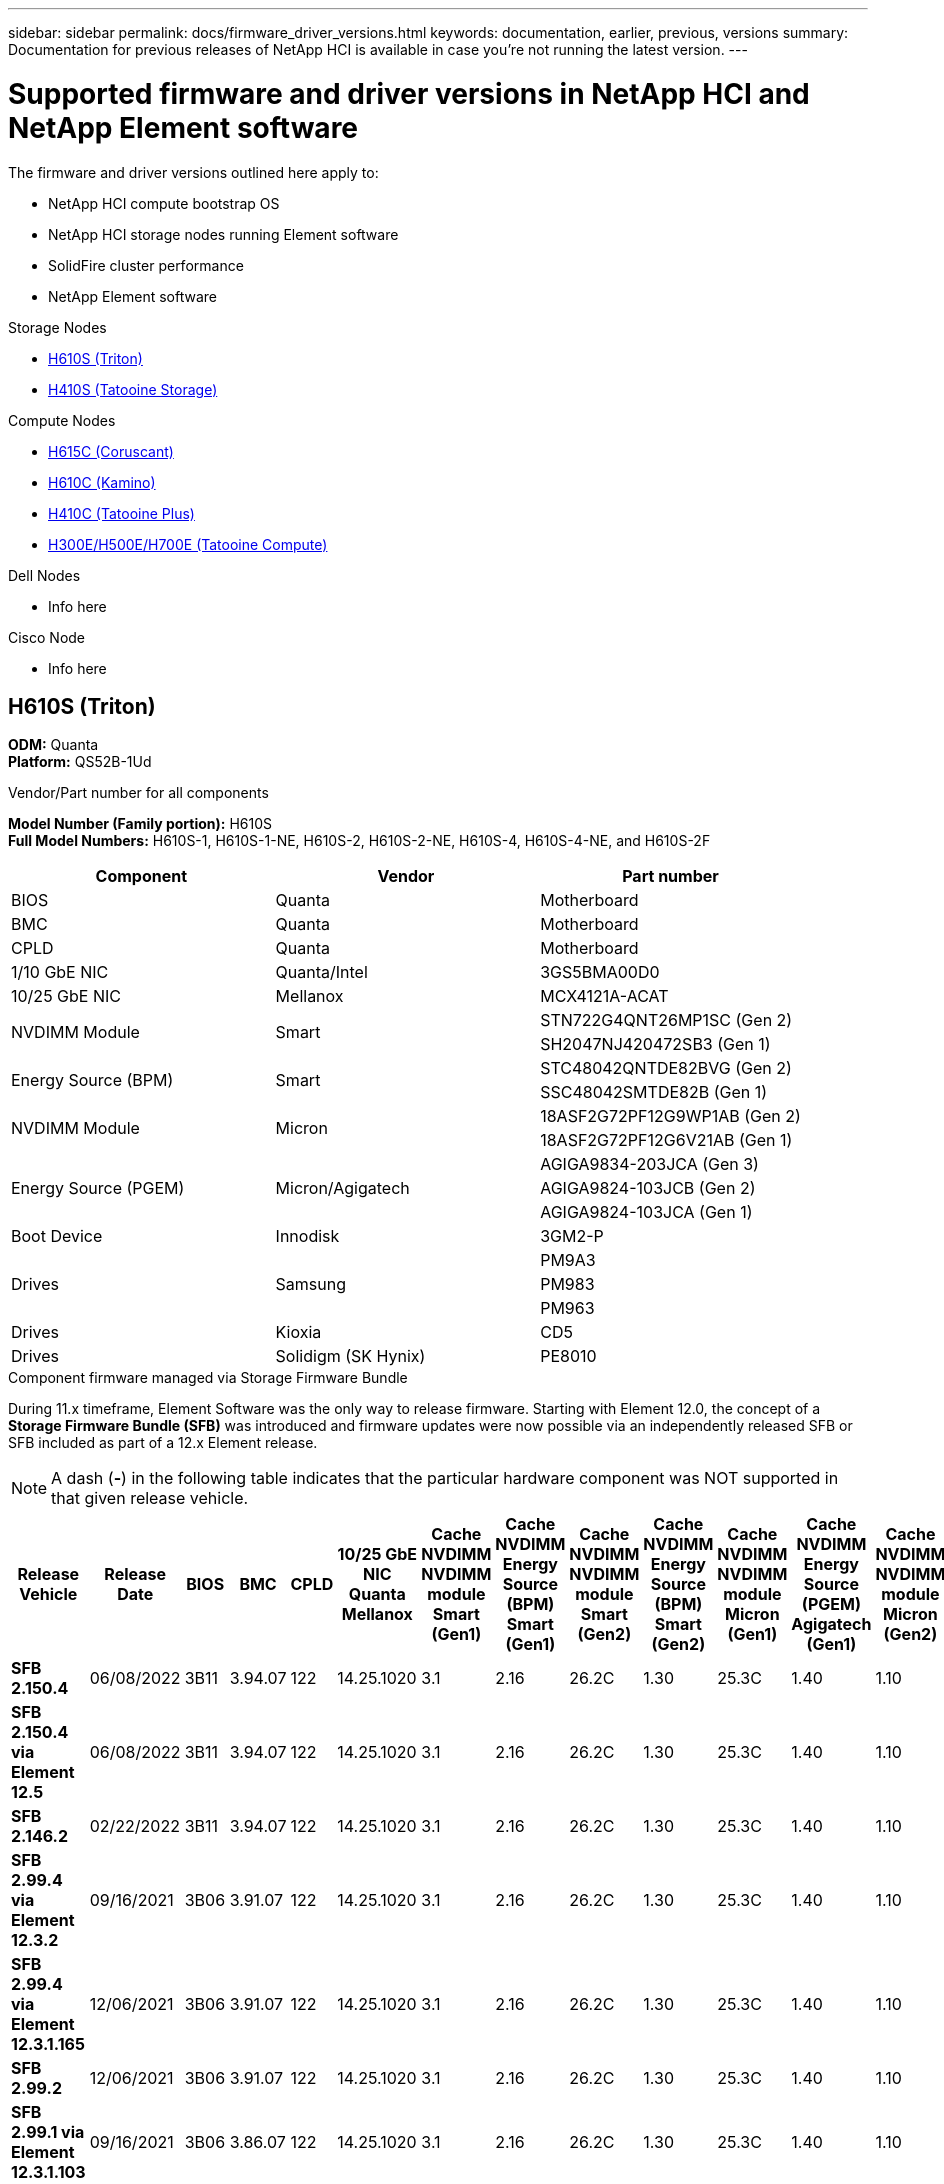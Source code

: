 ---
sidebar: sidebar
permalink: docs/firmware_driver_versions.html
keywords: documentation, earlier, previous, versions
summary: Documentation for previous releases of NetApp HCI is available in case you're not running the latest version.
---

= Supported firmware and driver versions in NetApp HCI and NetApp Element software
:hardbreaks:
:nofooter:
:icons: font
:linkattrs:
:imagesdir: ../media/
:keywords: hci, earlier, documentation, versions

[.lead]
The firmware and driver versions outlined here apply to:

* NetApp HCI compute bootstrap OS
* NetApp HCI storage nodes running Element software
* SolidFire cluster performance
* NetApp Element software

.Storage Nodes
* <<H610S (Triton)>>
* <<H410S (Tatooine Storage)>>

.Compute Nodes
* <<H615C (Coruscant)>>
* <<H610C (Kamino)>>
* <<H410C (Tatooine Plus)>>
* <<H300E/H500E/H700E (Tatooine Compute)>>

.Dell Nodes
* Info here

.Cisco Node
* Info here

== H610S (Triton)
*ODM:* Quanta
*Platform:* QS52B-1Ud
//*Model Number (Family portion):* H610S
//*Full Model Numbers:* H610S-1, H610S-1-NE, H610S-2, H610S-2-NE, H610S-4, H610S-4-NE, H610S-2F

.Vendor/Part number for all components

*Model Number (Family portion):* H610S
*Full Model Numbers:* H610S-1, H610S-1-NE, H610S-2, H610S-2-NE, H610S-4, H610S-4-NE, and H610S-2F

[cols=3*,options="header"]
|===
| Component
| Vendor
| Part number
| BIOS
| Quanta
| Motherboard
| BMC
| Quanta
| Motherboard
| CPLD
| Quanta
| Motherboard
| 1/10 GbE NIC
| Quanta/Intel
| 3GS5BMA00D0
| 10/25 GbE NIC
| Mellanox
| MCX4121A-ACAT
.2+a| NVDIMM Module
.2+a| Smart
| STN722G4QNT26MP1SC (Gen 2)
//NVDIMM Module #4
| SH2047NJ420472SB3 (Gen 1)
//NVDIMM Module #1
.2+a| Energy Source (BPM)
.2+a| Smart
| STC48042QNTDE82BVG (Gen 2)
//Energy Source #5
| SSC48042SMTDE82B (Gen 1)
//Energy Source #1
.2+a| NVDIMM Module
.2+a| Micron
| 18ASF2G72PF12G9WP1AB (Gen 2)
// NVDIMM Module #3
| 18ASF2G72PF12G6V21AB (Gen 1)
//NVDIMM Module #2
.3+a| Energy Source (PGEM)
.3+a| Micron/Agigatech
| AGIGA9834-203JCA (Gen 3)
// Energy Source #4
| AGIGA9824-103JCB (Gen 2)
//Energy Source #3
| AGIGA9824-103JCA (Gen 1)
//Energy Source #2
| Boot Device
| Innodisk
| 3GM2-P
.3+a| Drives
.3+a| Samsung
| PM9A3
| PM983
| PM963
| Drives
| Kioxia
| CD5
| Drives
| Solidigm (SK Hynix)
| PE8010
|===

.Component firmware managed via Storage Firmware Bundle
During 11.x timeframe, Element Software was the only way to release firmware.  Starting with Element 12.0, the concept of a *Storage Firmware Bundle (SFB)* was introduced and firmware updates were now possible via an independently released SFB or SFB included as part of a 12.x Element release.

NOTE: A dash (*-*) in the following table indicates that the particular hardware component was NOT supported in that given release vehicle.


[cols=25*,options="header"]
|===
| Release Vehicle
| Release Date
| BIOS
| BMC
| CPLD
| 10/25 GbE NIC Quanta Mellanox
| Cache NVDIMM NVDIMM module Smart (Gen1)
| Cache NVDIMM Energy Source (BPM) Smart (Gen1)
| Cache NVDIMM NVDIMM module Smart (Gen2)
| Cache NVDIMM Energy Source (BPM) Smart (Gen2)
| Cache NVDIMM NVDIMM module Micron (Gen1)
| Cache NVDIMM Energy Source (PGEM) Agigatech (Gen1)
| Cache NVDIMM NVDIMM module Micron (Gen2)
| Cache NVDIMM Energy Source (PGEM) Agigatech (Gen2)
| Cache NVDIMM Energy Source (PGEM) Agigatech (Gen3)
| Drive PM963 (SED)
| Drive PM963 (N-SED)
| Drive PM983 (SED)
| Drive PM983 (N-SED)
| Drive CD5 (SED)
| Drive CD5 (N-SED)
| Drive CD5 (FIPS)
| PM9A3 (SED)
| PE8010 (SED)
| PE8010 (N-SED)
| *SFB 2.150.4*
| 06/08/2022
| 3B11
| 3.94.07
| 122
| 14.25.1020
| 3.1
| 2.16
| 26.2C
| 1.30
| 25.3C
| 1.40
| 1.10
| 3.3
| 2.16
| CXV8202Q
| CXV8501Q
| EDA5602Q
| EDA5900Q
| 0109
| 0109
| 0108
| GDC5502Q
| 11092A10
| 110B2A10
| *SFB 2.150.4 via Element 12.5*
| 06/08/2022
| 3B11
| 3.94.07
| 122
| 14.25.1020
| 3.1
| 2.16
| 26.2C
| 1.30
| 25.3C
| 1.40
| 1.10
| 3.3
| 2.16
| CXV8202Q
| CXV8501Q
| EDA5602Q
| EDA5900Q
| 0109
| 0109
| 0108
| GDC5502Q
| 11092A10
| 110B2A10
| *SFB 2.146.2*
| 02/22/2022
| 3B11
| 3.94.07
| 122
| 14.25.1020
| 3.1
| 2.16
| 26.2C
| 1.30
| 25.3C
| 1.40
| 1.10
| 3.3
| 2.16
| CXV8202Q
| CXV8501Q
| EDA5602Q
| EDA5900Q
| 0109
| 0109
| 0108
| GDC5502Q
| 11092A10
| 110B2A10
| *SFB 2.99.4 via Element 12.3.2*
| 09/16/2021
| 3B06
| 3.91.07
| 122
| 14.25.1020
| 3.1
| 2.16
| 26.2C
| 1.30
| 25.3C
| 1.40
| 1.10
| 3.1
| 2.16
| CXV8202Q
| CXV8501Q
| EDA5402Q
| EDA5700Q
| 0109
| 0109
| 0108
| -
| -
| -
| *SFB 2.99.4 via Element 12.3.1.165*
| 12/06/2021
| 3B06
| 3.91.07
| 122
| 14.25.1020
| 3.1
| 2.16
| 26.2C
| 1.30
| 25.3C
| 1.40
| 1.10
| 3.1
| 2.16
| CXV8202Q
| CXV8501Q
| EDA5402Q
| EDA5700Q
| 0109
| 0109
| 0108
| -
| -
| -
| *SFB 2.99.2*
| 12/06/2021
| 3B06
| 3.91.07
| 122
| 14.25.1020
| 3.1
| 2.16
| 26.2C
| 1.30
| 25.3C
| 1.40
| 1.10
| 3.1
| 2.16
| CXV8202Q
| CXV8501Q
| EDA5402Q
| EDA5700Q
| 0109
| 0109
| 0108
| -
| -
| -
| *SFB 2.99.1 via Element 12.3.1.103*
| 09/16/2021
| 3B06
| 3.86.07
| 122
| 14.25.1020
| 3.1
| 2.16
| 26.2C
| 1.30
| 25.3C
| 1.40
| 1.10
| 3.1
| 2.16
| CXV8202Q
| CXV8501Q
| EDA5402Q
| EDA5700Q
| 0109
| 0109
| 0108
| -
| -
| -
| *SFB 2.99 via Element 12.3*
| 04/15/2021
| 3B06
| 3.86.07
| 122
| 14.25.1020
| 3.1
| 2.16
| 26.2C
| 1.30
| 25.3C
| 1.40
| 1.10
| 3.1
| 2.16
| CXV8202Q
| CXV8501Q
| EDA5402Q
| EDA5700Q
| 0109
| 0109
| 0108
| -
| -
| -
| *SFB 2.76.8*
| 02/03/2021
| 3B06
| 3.86.07
| 122
| 14.25.1020
| 3.1
| 2.16
| 26.2C
| 1.30
| 25.3C
| 1.40
| -
| -
| -
| CXV8202Q
| CXV8501Q
| EDA5402Q
| EDA5700Q
| 0109
| 0109
| 0108
| -
| -
| -
| *SFB 2.27.1*
| 09/29/2020
| 3B03
| 3.84.07
| 122
| 14.02.1002
| 3.1
| 2.16
| 26.2C
| 1.30
| 25.3C
| 1.40
| -
| -
| -
| CXV8202Q
| CXV8501Q
| EDA5302Q
| EDA5600Q
| 0108
| 0108
| 0108
| -
| -
| -
| *SFB 2.76.8 via Element 12.2.1*
| 06/02/2021
| 3B06
| 3.86.07
| 122
| 14.25.1020
| 3.1
| 2.16
| 26.2C
| 1.30
| 25.3C
| 1.40
| 1.10
| 3.1
| 2.16
| CXV8202Q
| CXV8501Q
| EDA5402Q
| EDA5700Q
| 0109
| 0109
| 0108
| -
| -
| -
| *SFB 2.21 via Element 12.2*
| 09/29/2020
| 3B03
| 3.84.07
| 122
| 14.22.1002
| 3.1
| 2.16
| 26.2C
| 1.30
| 25.3C
| 1.40
| -
| -
| -
| CXV8202Q
| CXV8501Q
| EDA5302Q
| EDA5600Q
| 0108
| 0108
| 0108
| -
| -
| -
| *SFB 2.76.8 via Element 12.0.1*
| 06/02/2021
| 3B06
| 3.86.07
| 122
| 14.25.1020
| 3.1
| 2.16
| 26.2C
| 1.30
| 25.3C
| 1.40
| 1.10
| 3.1
| 2.16
| CXV8202Q
| CXV8501Q
| EDA5402Q
| EDA5700Q
| 0109
| 0109
| 0108
| -
| -
| -
| *SFB 1.2.17 via Element 12.0*
| 03/20/2020
| 3B03
| 3.78.07
| 122
| 14.22.1002
| 3.1
| 2.16
| 26.2C
| 1.30
| 25.3C
| 1.40
| -
| -
| -
| CXV8202Q
| CXV8501Q
| EDA5202Q
| EDA5200Q
| 0108
| 0108
| 0108
| -
| -
| -
| *Element 11.8*
| 03/11/2020
| 3B03
| 3.78.07
| 122
| 14.22.1002
| 3.1
| 2.16
| 26.2C
| 1.30
| 25.3C
| 1.40
| -
| -
| -
| CXV8202Q
| CXV8501Q
| EDA5202Q
| EDA5200Q
| 0108
| 0108
| 0107
| -
| -
| -
| *Element 11.7*
| 11/21/2019
| 3A10
| 3.76.07
| 117
| 14.22.1002
| 2.C
| 2.07
| 26.2C
| 1.30
| 25.3C
| 1.40
| -
| -
| -
| CXV8202Q
| CXV8501Q
| EDA5202Q
| EDA5200Q
| 0108
| 0108
| 0107
| -
| -
| -
| *Element 11.5.1*
| 02/20/2020
| 3A08
| 3.76.07
| 117
| 14.22.1002
| 2.C
| 2.07
| 26.2C
| 1.30
| 25.3C
| 1.40
| -
| -
| -
| CXV8202Q
| CXV8501Q
| EDA5202Q
| EDA5200Q
| 0108
| 0108
| 0107
| -
| -
| -
| *Element 11.5*
| 09/26/2019
| 3A08
| 3.76.07
| 117
| 14.22.1002
| 2.C
| 2.07
| 26.2C
| 1.30
| -
| -
| -
| -
| -
| CXV8202Q
| CXV8501Q
| EDA5202Q
| EDA5200Q
| -
| -
| 0107
| -
| -
| -
| *Element 11.3.2*
| 02/19/2020
| 3A08
| 3.76.07
| 117
| 14.22.1002
| 2.C
| 2.07
| 26.2C
| 1.30
| 25.3C
| 1.40
| -
| -
| -
| CXV8202Q
| CXV8501Q
| EDA5202Q
| EDA5200Q
| 0108
| 0108
| -
| -
| -
| -
| *Element 11.3.1*
| 08/19/2019
| 3A08
| 3.76.07
| 117
| 14.22.1002
| 2.C
| 2.07
| 26.2C
| 1.30
| -
| -
| -
| -
| -
| CXV8202Q
| CXV8501Q
| EDA5202Q
| EDA5200Q
| -
| -
| -
| -
| -
| -
| *Element 11.1.1*
| 02/19/2020
| 3A06
| 3.70.07
| 117
| 14.22.1002
| 2.C
| 2.07
| 26.2C
| 1.30
| 25.3C
| 1.40
| -
| -
| -
| CXV8202Q
| CXV8501Q
| EDA5202Q
| EDA5200Q
| 0108
| 0108
| -
| -
| -
| -
| *Element 11.1*
| 04/25/2019
| 3A06
| 3.70.07
| 117
| 14.22.1002
| 2.C
| 2.07
| 26.2C
| 1.30
| -
| -
| -
| -
| -
| CXV8202Q
| CXV8501Q
| EDA5202Q
| EDA5200Q
| -
| -
| -
| -
| -
| -
| *Element 11.0.2*
| 02/19/2020
| 3A06
| 3.70.07
| 117
| 14.22.1002
| 2.C
| 2.07
| 26.2C
| 1.30
| 25.3C
| 1.40
| -
| -
| -
| CXV8202Q
| CXV8501Q
| EDA5202Q
| EDA5200Q
| 0108
| 0108
| -
| -
| -
| -
| *Element 11*
| 11/29/2018
| 3A06
| 3.70.07
| 117
| 14.22.1002
| 2.C
| 2.07
| 26.2C
| 1.30
| -
| -
| -
| -
| -
| CXV8202Q
| CXV8501Q
| EDA5202Q
| EDA5200Q
| -
| -
| -
| -
| -
| -
|===

.Component firmware not managed via Storage Firmware Bundle

The following firmware is not managed via a Storage Firmware Bundle:

[cols=2*,options="header"]
|===
| Component | Current version
| 1/10 GbE NIC | 3.2d
0x80000b4b
| Boot device | 3GM2-P
|===

== H410S (Tatooine Storage)
*ODM:* SuperMicro (MSC)
*Platform:* BigTwin X10 - Broadwell

.Vendor/Part number for all components

*Model Number (Family portion):* H410S
*Full Model Numbers:* H410S-0, H410S-1, H410S-1-NE, and H410S-2

[cols=3*,options="header"]
|===
| Component
| Vendor
| Part number
| BIOS
| SMCI
| Motherboard
| BMC
| SMCI
| Motherboard
| CPLD
| SMCI
| Motherboard
| SAS Adapter
| SMCI/Broadcom
| BPN-6S3008N4-1UB-NA11
| MicroController Unit (MCU)
| SMCI
| BPN-SAS3-217BHQ-N4-NA11
| SIOM 1/10 GbE NIC
| SMCI/Intel
| AOC-MH25G-M2S2TM-NA011
| SIOM 10/25 GbE NIC
| SMCI/Mellanox
| AOC-MH25G-M2S2TM-NA011
| AOC 10/25 GbE NIC
| SMCI/Mellanox
| AOC-S25G-M2S-NA011
| Cache NVDIMM
| Radian
| RMS-200
| Cache NVDIMM
| Radian
| RMS-300
| Power Supply
| SMCI
| PWS-2K22A-1R-NA011
| Boot Device
| Intel
| SSDSCKJB240G7
| Boot Device
| Micron
| MTFDDAV240TCB1AR
.2+a| Drives
.2+a| Samsung
| PM883
| PM863
| Drives
| Toshiba
| Hawk-4
|===

.Component firmware managed via Storage Firmware Bundle

Component firmware managed via a Storage Firmware Bundle (SFB).

[cols=12*,options="header"]
|===
| Release Vehicle
| Release Date
| BIOS
| BMC
| 10/25 GbE NIC SMCI Mellanox
| Cache NVDIMM #1
| Cache NVDIMM #2
| Drive PM863 (SED)
| Drive PM863 (N-SED)
| Drive Hawk-4 (SED)
| Drive Hawk-4 (N-SED)
| Drive PM883 (SED)
| *SFB 1.2.17 via Element 12.0*
| 03/20/2020
| NA2.1
| 3.25
| 14.21.1000
| ae3b8cc
| 7d8422bc
| GXT5404Q
| GXT5103Q
| 8ENP7101
| 8ENP6101
| HXT7104Q
| *SFB 2.150.4 via Element 12.5*
| 06/08/2022
| NAT3.4
| 6.98.00
| 14.25.1020
| ae3b8cc
| 7d8422bc
| GXT5404Q
| GXT5103Q
| 8ENP7101
| 8ENP6101
| HXT7A04Q
| *SFB 2.99 via Element 12.3*
| 04/15/2021
| NA2.1
| 6.84.00
| 14.25.1020
| ae3b8cc
| 7d8422bc
| GXT5404Q
| GXT5103Q
| 8ENP7101
| 8ENP6101
| HXT7904Q
| *SFB 2.76.8 via Element 12.2.1*
| 06/02/2021
| NA2.1
| 6.84.00
| 14.25.1020
| ae3b8cc
| 7d8422bc
| GXT5404Q
| GXT5103Q
| 8ENP7101
| 8ENP6101
| HXT7904Q
| *SFB 1.2.17 via Element 12.0*
| 03/20/2020
| NA2.1
| 3.25
| 14.21.1000
| ae3b8cc
| 7d8422bc
| GXT5404Q
| GXT5103Q
| 8ENP7101
| 8ENP6101
| HXT7904Q
| *Element 11.8.2*
| 02/22/2022
| NA2.1
| 3.25
| 14.21.1000
| ae3b8cc
| 7d8422bc
| GXT5404Q
| GXT5103Q
| 8ENP7101
| 8ENP6101
| HXT7904Q
| *Element 11.8.1*
| 06/02/2021
| NA2.1
| 3.25
| 14.21.1000
| ae3b8cc
| 7d8422bc
| GXT5404Q
| GXT5103Q
| 8ENP7101
| 8ENP6101
| HXT7904Q
| *Element 11.8*
| 03/11/2020
| NA2.1
| 3.25
| 14.21.1000
| ae3b8cc
| 7d8422bc
| GXT5404Q
| GXT5103Q
| 8ENP7101
| 8ENP6101
| HXT7904Q
| *Element 11.7*
| 11/21/2019
| NA2.1
| 3.25
| 14.21.1000
| ae3b8cc
| 7d8422bc
| GXT5404Q
| GXT5103Q
| 8ENP7101
| 8ENP6101
| HXT7904Q
| *Element 11.5.1*
| 02/19/2020
| NA2.1
| 3.25
| 14.21.1000
| ae3b8cc
| 7d8422bc
| GXT5404Q
| GXT5103Q
| 8ENP7101
| 8ENP6101
| HXT7904Q
| *Element 11.5*
| 09/26/2019
| NA2.1
| 3.25
| 14.21.1000
| ae3b8cc
| 7d8422bc
| GXT5404Q
| GXT5103Q
| 8ENP7101
| 8ENP6101
| HXT7904Q
| *Element 11.3.2*
| 02/19/2020
| NA2.1
| 3.25
| 14.21.1000
| ae3b8cc
| 7d8422bc
| GXT5404Q
| GXT5103Q
| 8ENP7101
| 8ENP6101
| HXT7904Q
| *Element 11.3.1*
| 08/19/2019
| NA2.1
| 3.25
| 14.21.1000
| ae3b8cc
| 7d8422bc
| GXT5404Q
| GXT5103Q
| 8ENP7101
| 8ENP6101
| HXT7904Q
| *Element 11.1.1*
| 02/19/2020
| NA2.1
| 3.25
| 14.17.2020
| ae3b8cc
| 7d8422bc
| GXT5404Q
| GXT5103Q
| 8ENP7101
| 8ENP6101
| HXT7904Q
| *Element 11.1*
| 04/25/2019
| NA2.1
| 3.25
| 14.17.2020
| ae3b8cc
| 7d8422bc
| GXT5404Q
| GXT5103Q
| 8ENP7101
| 8ENP6101
| HXT7904Q
| *Element 11.0.2*
| 02/19/2020
| NA2.1
| 3.25
| 14.17.2020
| ae3b8cc
| 7d8422bc
| GXT5404Q
| GXT5103Q
| 8ENP7101
| 8ENP6101
| HXT7904Q
| *Element 11.0*
| 11/29/2018
| NA2.1
| 3.25
| 14.17.2020
| ae3b8cc
| -
| GXT5404Q
| GXT5103Q
| 8ENP7101
| 8ENP6101
| HXT7904Q
|===

.Component firmware not managed via Storage Firmware Bundle

The following firmware is not managed via a Storage Firmware Bundle:

[cols=2*,options="header"]
|===
| Component | Current version
| CPLD	| 01.A1.06
| SAS Adapter	| 16.00.01.00
| Microcontroller Unit (MCU)	| 1.18
| SIOM 1/10 GbE NIC	| 1.93
| Power Supply	| 1.3
| Boot Device SSDSCKJB240G7 | N2010121
| Boot Device MTFDDAV240TCB1AR | DOMU037
|===


== H615C (Coruscant)
*ODM:* Quanta
*Platform:* D52B-1U Cascade Lake

.Vendor/Part number for all components

*Model Number (Family portion):* H615C

[cols=3*,options="header"]
|===
| Component
| Vendor
| Part number
| BIOS | Quanta	| Motherboard
| BMC	| Quanta	| Motherboard
| CPLD	| Quanta	| Motherboard
| 10/25 GbE NIC	| Quanta/Mellanox | 3GS5BMA0000/MCX4421A-ACQN
| GPU	| NVIDIA	| T4
| Boot Device	| Innodisk	| DGSML-A28D81BCBQCA-B196
|===

.Component firmware managed via Compute Firmware Bundle
During 11.x timeframe, Element Software was the only way to release firmware.  Starting with Element 12.0, the concept of a *Compute Firmware Bundle (CFB)* was introduced and firmware updates were now possible via an independently released CFB.

The ESXi driver that is compatible with the 10/25 GbE NIC is NOT included in Compute Firmware Bundle, it is specified for reference.

NOTE: A dash (*-*) in the following table indicates that the particular hardware component was NOT supported in that given release vehicle.

[cols=8*,options="header"]
|===
| Release Vehicle
| Release Date
| BIOS
| BMC
| 10/25 GbE NIC
| VMware ESXi 6.5 driver version
| VMware ESXi 6.7 driver version
| VMware ESXi 7.0 driver version
| *CFB 2.154.4*
| 06/08/2022
| 3B12.CO	| 4.72.07	| 14.29.1016	| 4.16.71.1	| 4.17.71.1	| 4.21.71.1
| *SFB 2.150.4 via HCI 1.10*
| 06/08/2022
| 3B12.CO	| 4.72.07	| 14.24.1000	| 4.16.13.5	| 4.17.16.15	| 4.17.16.15
| *SFB 2.146.2*
| 02/022/2022
| 3B12.CO	| 4.72.07	| 14.24.1000	| 4.16.13.5	| 4.17.16.15	| 4.17.16.15
| *CFB 2.99.4 via HCI 1.9P1*
| 12/06/2021
| 3B08.CO	| 4.68.07	| 14.24.1000	| 4.16.13.5	| 4.17.16.15	| 4.17.16.15
| *CFB 2.76.10*
| 08/29/2021
| 3B08.CO	| 4.68.07	| 14.24.1000	| 4.16.13.5	| 4.17.16.15	| 4.17.16.15
| *CFB 2.99 via HCI 1.9*
| 04/15/2021
| 3B08.CO	| 4.68.07	| 14.24.1000	| 4.16.13.5	| 4.17.16.15	| 4.17.16.15
| *CFB 2.76.8*
| 02/03/2021
| 3B08.CO	| 4.68.07	| 14.24.1000	| 4.16.13.5	| 4.17.16.15	| 4.17.16.15
| *CFB 2.27.1*
| 09/18/2020
| 3B08.CO	| 4.68.07	| 14.24.1000	| 4.16.13.5	| 4.17.16.15	| 4.17.16.15
| *CFB 2.21 via HCI 1.8P1*
| 09/29/2020
| 3B08.CO	| 4.64.07	| 14.23.1020	| 4.16.13.5	| 4.17.13.8	| -
| *CFB 12.2.109*
| 08/07/2020
| 3B08.CO	| 4.64.07	| 14.23.1020	| 4.16.13.5	| 4.17.13.8	| -
| *CFB 12.2.92*
| 06/22/2020
| 3B06.CO	| 4.64.07	| 14.23.1020	| 4.16.13.5	| 4.17.13.8	| -
| *CFB 1.2.17 via HCI 1.8*
| 03/20/2020
| 3B06.CO	| 4.60.07	| 14.23.1020	| 4.16.13.5	| 4.17.13.8	| -
| *HCI 1.7P1*
| 11/21/2019
| 3B06.CO	| 4.60.07	| 14.23.1020	| 4.16.13.5	| 4.17.13.8	| -
| *HCI 1.7*
| 09/26/2019
| 3B06.CO	| 4.60.07	| 14.23.1020	| 4.16.13.5	| 4.17.13.8	| -
|===

.Component firmware not managed via Compute Firmware Bundle

The following firmware is not managed via a Compute Firmware Bundle:

[cols=2*,options="header"]
|===
| Component | Current version
| CPLD	| 120
| GPU
T4 | 90.04.38.00.03 (BIOS)
410.48 (Driver)
| Boot Device
DGSML-A28D81BCBQCA-B196 |
M161225i
|===

== H610C (Kamino)
*ODM:* Quanta
*Platform:* D52BV-2U Skylake

.Vendor/Part number for all components

*Model Number (Family portion):* H610C

[cols=3*,options="header"]
|===
| Component
| Vendor
| Part number
| BIOS | Quanta	| Motherboard
| BMC	| Quanta	| Motherboard
| CPLD	| Quanta	| Motherboard
| 1/10 GbE NIC | Quanta/Intel |	Motherboard/OCP PHY board
| 10/25 GbE NIC	| Quanta/Mellanox | 3GS5BMA00C0/MCX4121A-ACAT
| GPU NVIDIA | M10
| Boot Device	| Innodisk	| DGSML-A28D81BCBQCA-B196
|===

.Component firmware managed via Compute Firmware Bundle
During HCI 1.0 - HCI 1.7, HCI was the only way to release firmware.  Starting with HCI 1.8, the concept of a *Compute Firmware Bundle (CFB)* was introduced and firmware updates are now possible via an independently released CFB.

The ESXi driver that is compatible with the 10/25 GbE NIC is NOT included in Compute Firmware Bundle, it is specified for reference.

NOTE: A dash (*-*) in the following table indicates that the particular hardware component was NOT supported in that given release vehicle.

[cols=8*,options="header"]
|===
| Release Vehicle
| Release Date
| BIOS
| BMC
| 10/25 GbE NIC
| VMware ESXi 6.5 driver version
| VMware ESXi 6.7 driver version
| VMware ESXi 7.0 driver version
| *CFB 2.154.4*
| 06/08/2022
| 3B07 | 4.04.07 | 14.29.1016 | 4.16.71.1 | 4.17.71.1 | 4.21.71.1
| *SFB 2.150.4 via HCI 1.10*
| 06/08/2022
| 3B07 | 4.04.07 | 14.25.1020 | 4.16.13.5 | 4.17.16.15 | 4.17.16.15
| *SFB 2.146.2*
| 02/22/2022
| 3B07 | 4.04.07 | 14.25.1020 | 4.16.13.5 | 4.17.16.15 | 4.17.16.15
| *CFB 2.99.4 via HCI 1.9P1*
| 12/06/2021
| 3B03 | 4.00.07 | 14.25.1020 | 4.16.13.5 | 4.17.16.15 | 4.17.16.15
| *CFB 2.76.10*
| 08/29/2021
| 3B03 | 4.00.07 | 14.25.1020 | 4.16.13.5 | 4.17.16.15 | 4.17.16.15
| *CFB 2.99 via HCI 1.9*
| 04/15/2021
| 3B03 | 4.00.07 | 14.25.1020 | 4.16.13.5 | 4.17.16.15 | 4.17.16.15
| *CFB 2.76.8*
| 02/03/2021
| 3B03 | 4.00.07 | 14.25.1020 | 4.16.13.5 | 4.17.16.15 | 4.17.16.15
| *CFB 2.27.1*
| 09/18/2020
| 3B03 | 4.00.07 | 14.25.1020 | 4.16.13.5 | 4.17.16.15 | 4.17.16.15
| *CFB 2.21 via HCI 1.8P1*
| 09/29/2020
| 3B01 | 3.96.07 | 14.22.1002 | 4.16.13.5 | 4.17.13.8 | -
| *CFB 12.2.109*
| 08/07/2020
| 3B01 | 3.96.07 | 14.22.1002 | 4.16.13.5 | 4.17.13.8 | -
| *CFB 12.2.92*
| 06/22/2020
| 3B01 | 3.96.07 | 14.22.1002 | 4.16.13.5 | 4.17.13.8 | -
| *CFB 1.2.17 via HCI 1.8*
| 03/20/2020
| 3A02 | 3.91.07 | 14.22.1002 | 4.16.13.5 | 4.17.13.8 | -
| *HCI 1.7P1*
| 11/21/2019
| 3A02 | 3.91.07 | 14.22.1002 | 4.16.13.5 | 4.17.13.8 | -
| *HCI 1.7*
| 09/26/2019
| 3A02 | 3.91.07 | 14.22.1002 | 4.16.13.5 | 4.17.13.8 | -
| *HCI 1.6*
| 08/19/2019
| 3A02 | 3.91.07 | 14.22.1002 | 4.16.13.5 | 4.17.13.8 | -
| *HCI 1.4P1*
| 04/25/2019
| 3A02 | 3.91.07 | 14.22.1002 | 4.16.13.5 | 4.17.13.8 | -
| *HCI 1.4*
| 11/29/2018
| 3A02 | 3.91.07 | 14.22.1002 | 4.16.13.5 | 4.17.13.8 | -
|===

.Component firmware not managed via Compute Firmware Bundle

The following firmware is not managed via a Compute Firmware Bundle:

[cols=2*,options="header"]
|===
| Component | Current version
| CPLD	| 120
| 1/10 GbE NIC	| 3.2d
0x80000b4b
| GPU
M10
| 82.07.ab.00.12 82.07.ab.00.13 82.07.ab.00.14 82.07.ab.00.15
| Boot Device
DGSML-A28D81BCBQCA-B196
| M161225i
|===

== H410C (Tatooine Plus)
*ODM:* SuperMicro (SMCI)
*Platform:* BigTwin X11 - Skylake

.Vendor/Part number for all components

*Model Number (Family portion):* H410C

[cols=3*,options="header"]
|===
| Component
| Vendor
| Part number
| BIOS | Quanta	| Motherboard
| BMC	| Quanta	| Motherboard
| CPLD	| Quanta	| Motherboard
| SAS Adapter | SMCI/Broadcom | BPN-6S3008N4-1UB-NA11
| SIOM 1/10 GbE NIC | SMCI/Intel | AOC-MH25G-M2S2TM-NA011
| SIOM 10/25 GbE NIC | SMCI/Mellanox | AOC-MH25G-M2S2TM-NA011
| AOC 10/25 GbE NIC | SMCI/Mellanox | AOC-S25G-M2S-NA011
| Power Supply | SMCI | PWS-2K22A-1R-NA011
| Boot Device | Intel | SSDSCKJB240G7
| Boot Device | Micron | MTFDDAV240TCB1AR
|===

.Component firmware managed via Compute Firmware Bundle
During HCI 1.0 - HCI 1.7, HCI was the only way to release firmware.  Starting with HCI 1.8, the concept of a *Compute Firmware Bundle (CFB)* was introduced and firmware updates are now possible via an independently released CFB.

The ESXi driver that is compatible with the 10/25 GbE NIC is NOT included in Compute Firmware Bundle, it is specified for reference.

NOTE: A dash (*-*) in the following table indicates that the particular hardware component was NOT supported in that given release vehicle.

[cols=8*,options="header"]
|===
| Release Vehicle
| Release Date
| BIOS
| BMC
| 10/25 GbE NIC
| VMware ESXi 6.5 driver version
| VMware ESXi 6.7 driver version
| VMware ESXi 7.0 driver version
| *CFB 2.154.4*
| 06/08/2022
| NATP3.10 | 6.71.20 | 14.29.1016 | 4.16.71.1 | 4.17.71.1 | 4.21.71.1
| *SFB 2.150.4 via HCI 1.10*
| 06/08/2022
| NATP3.10 | 6.71.20 | 14.25.1020 | 4.16.13.5 | 4.17.15.16 | 4.19.16.1
| *SFB 2.146.2*
| 02/22/2022
| NATP3.10 | 6.71.20 | 14.25.1020 | 4.16.13.5 | 4.17.15.16 | 4.19.16.1
| *CFB 2.99.4 via HCI 1.9P1*
| 12/06/2021
| NATP3.9 | 6.71.18 | 14.25.1020 | 4.16.13.5 | 4.17.15.16 | 4.19.16.1
| *CFB 2.76.10*
| 08/29/2021
| NATP3.9 | 6.71.20 | 14.25.1020 | 4.16.13.5 | 4.17.15.16 |4.19.16.1
| *CFB 2.99 via HCI 1.9*
| 04/15/2021
| NATP3.9 | 6.71.18 | 14.25.1020 | 4.16.13.5 | 4.17.15.16 | 4.19.16.1
| *CFB 2.76.8*
| 02/03/2021
| NATP3.9 | 6.71.18 | 14.25.1020 | 4.16.13.5 | 4.17.15.16 | 4.19.16.1
| *CFB 2.27.1*
| 09/18/2020
| NA3.7 | 6.71.18 | 14.25.1020 | 4.16.13.5 | 4.17.15.16 | 4.19.16.1
| *CFB 2.21 via HCI 1.8P1*
| 09/29/2020
| NA3.7 | 6.71.18 | 14.25.1020 | 4.16.13.5 | 4.17.15.16 | -
| *CFB 12.2.109*
| 08/07/2020
| NA3.7 | 6.71.18 | 14.25.1020 | 4.16.13.5 | 4.17.15.16 | -
| *CFB 12.2.92*
| 06/22/2020
| NA3.7 | 6.71.18 | 14.25.1020 | 4.16.13.5 | 4.17.15.16 | -
| *CFB 1.2.17 via HCI 1.8*
| 03/20/2020
| NA3.4 | 6.71.18 | 14.25.1020 | 4.16.13.5 | 4.17.15.16 | -
| *HCI 1.7P1*
| 11/21/2019
| NA3.3	| 6.53 | 14.25.1020 | 4.16.13.5 | 4.17.15.16 | -
| *HCI 1.7*
| 09/26/2019
| NA2.2 | 6.53 | 14.25.1020 | 4.16.13.5 | 4.17.15.16 | -
| *HCI 1.6*
| 08/19/2019
| NA2.2 | 6.53 | 14.25.1020 | 4.16.13.5 | 4.17.15.16 | -
| *HCI 1.4P1*
| 04/25/2019
| NA2.2 | 6.53 | 14.25.1020 | 4.16.13.5 | 4.17.15.16 | -
| *HCI 1.4*
| 11/29/2018
| NA2.2 | 6.53 | 14.25.1020 | 4.16.13.5 | 4.17.15.16 | -
|===

.Component firmware not managed via Compute Firmware Bundle

The following firmware is not managed via a Compute Firmware Bundle:

[cols=2*,options="header"]
|===
| Component | Current version
| CPLD	| 03.B0.09
| SAS Adapter	| 16.00.01.00
| SIOM 1/10 GbE NIC	| 1.93
| Power Supply | 1.3
| Boot Device
SSDSCKJB240G7
| N2010121
| Boot Device
MTFDDAV240TCB1AR
| DOMU037
|===

== H300E/H500E/H700E (Tatooine Compute)
*ODM:* SuperMicro (SMC)
*Platform:* BigTwin X10 - Broadwell

.Vendor/Part number for all components

*Model Number (Family portion):* H300E/H500E/H700E

[cols=3*,options="header"]
|===
| Component
| Vendor
| Part number
| BIOS | Quanta	| Motherboard
| BMC	| Quanta	| Motherboard
| CPLD	| Quanta	| Motherboard
| SAS Adapter | SMCI/Broadcom | BPN-6S3008N4-1UB-NA11
| SIOM 1/10 GbE NIC | SMCI/Intel | AOC-MH25G-M2S2TM-NA011
| SIOM 10/25 GbE NIC | SMCI/Mellanox | AOC-MH25G-M2S2TM-NA011
| AOC 10/25 GbE NIC | SMCI/Mellanox | AOC-S25G-M2S-NA011
| Power Supply | SMCI | PWS-2K22A-1R-NA011
| Boot Device | Intel | SSDSCKJB240G7
| Boot Device | Micron | MTFDDAV240TCB1AR
|===

.Component firmware managed via Compute Firmware Bundle
During HCI 1.0 - HCI 1.7, HCI was the only way to release firmware.  Starting with HCI 1.8, the concept of a *Compute Firmware Bundle (CFB)* was introduced and firmware updates are now possible via an independently released CFB.

The ESXi driver that is compatible with the 10/25 GbE NIC is NOT included in Compute Firmware Bundle, it is specified for reference.

NOTE: A dash (*-*) in the following table indicates that the particular hardware component was NOT supported in that given release vehicle.

[cols=8*,options="header"]
|===
| Release Vehicle
| Release Date
| BIOS
| BMC
| 10/25 GbE NIC
| VMware ESXi 6.5 driver version
| VMware ESXi 6.7 driver version
| VMware ESXi 7.0 driver version
| *CFB 2.154.4*
| 06/08/2022
| NAT3.4 | 6.98.00 | 14.29.1016 | 4.16.71.1 | 4.17.71.1 | 4.21.71.1
| *SFB 2.150.4 via HCI 1.10*
| 06/08/2022
| NAT3.4 | 6.98.00 | 14.25.1020 | 4.16.13.5 | 4.17.15.16 | 4.19.16.1
| *SFB 2.146.2*
| 02/22/2022
| NAT3.4 | 6.98.00 | 14.25.1020 | 4.16.13.5 | 4.17.15.16 | 4.19.16.1
| *CFB 2.99.4 via HCI 1.9P1*
| 12/06/2021
| NA2.1 | 6.84.00 | 14.25.1020 | 4.16.13.5 | 4.17.15.16 | 4.19.16.1
| *CFB 2.76.10*
| 08/29/2021
| NA2.1 | 6.84.00 | 14.25.1020 | 4.16.13.5 | 4.17.15.16 | 4.19.16.1
| *CFB 2.99 via HCI 1.9*
| 04/15/2021
| NA2.1 | 6.84.00 | 14.25.1020 | 4.16.13.5 | 4.17.15.16 | 4.19.16.1
| *CFB 2.76.8*
| 02/03/2021
| NA2.1 | 6.84.00 | 14.25.1020 | 4.16.13.5 | 4.17.15.16 | 4.19.16.1
| *CFB 2.27.1*
| 09/18/2020
| NA2.1 | 6.84.00 | 14.25.1020 | 4.16.13.5 | 4.17.15.16 | 4.19.16.1
| *CFB 2.21 via HCI 1.8P1*
| 09/29/2020
| NA2.1 | 6.84.00 | 14.21.1000 | 4.16.13.5 | 4.17.13.8 | -
| *CFB 12.2.109*
| 08/07/2020
| NA2.1 | 6.84.00 | 14.21.1000 | 4.16.13.5 | 4.17.13.8 | -
| *CFB 12.2.92*
| 06/22/2020
| NA2.1 | 6.84.00 | 14.21.1000 | 4.16.13.5 | 4.17.13.8 | -
| *CFB 1.2.17 via HCI 1.8*
| 03/20/2020
| NA2.1 | 3.25 | 14.21.1000 | 4.16.13.5 | 4.17.13.8 | -
| *HCI 1.7P1*
| 11/21/2019
| NA2.1 | 3.25 | 14.21.1000 | 4.16.13.5 | 4.17.13.8 | -
| *HCI 1.7*
| 09/26/2019
| NA2.1 | 3.25 | 14.21.1000 | 4.16.13.5 | 4.17.13.8 | -
| *HCI 1.6*
| 08/19/2019
| NA2.1 | 3.25 | 14.21.1000 | 4.16.13.5 | 4.17.13.8 | -
| *HCI 1.4P1*
| 04/25/2019
| NA2.1 | 3.25 | 14.17.2020 | 4.16.13.5 | 4.17.13.8 | -
| *HCI 1.4*
| 11/29/2018
| NA2.1 | 3.25 | 14.17.2020 | 4.16.13.5 | 4.17.13.8 | -
|===

.Component firmware not managed via Compute Firmware Bundle

The following firmware is not managed via a Compute Firmware Bundle:

[cols=2*,options="header"]
|===
| Component | Current version
| CPLD | 01.A1.06
| SAS Adapter | 16.00.01.00
| SIOM 1/10 GbE NIC	| 1.93
| Power Supply | 1.3
| Boot Device
SSDSCKJB240G7
| N2010121
| Boot Device
MTFDDAV240TCB1AR
| DOMU037
|===
